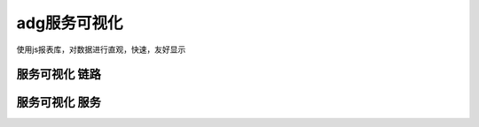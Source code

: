 adg服务可视化
=========================

使用js报表库，对数据进行直观，快速，友好显示

服务可视化 链路
-----------------------

服务可视化 服务
----------------

